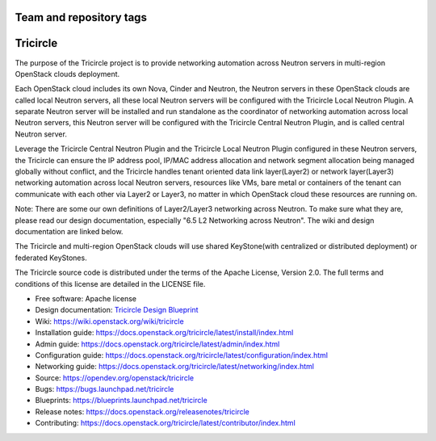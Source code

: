 ========================
Team and repository tags
========================

.. image:: https://governance.openstack.org/tc/badges/tricircle.svg
    :target: https://governance.openstack.org/tc/reference/tags/index.html

.. Change things from this point on

=========
Tricircle
=========

The purpose of the Tricircle project is to provide networking automation
across Neutron servers in multi-region OpenStack clouds deployment.

Each OpenStack cloud includes its own Nova, Cinder and Neutron, the Neutron
servers in these OpenStack clouds are called local Neutron servers, all these
local Neutron servers will be configured with the Tricircle Local Neutron
Plugin. A separate Neutron server will be installed and run standalone as
the coordinator of networking automation across local Neutron servers, this
Neutron server will be configured with the Tricircle Central Neutron Plugin,
and is called central Neutron server.

Leverage the Tricircle Central Neutron Plugin and the Tricircle Local Neutron
Plugin configured in these Neutron servers, the Tricircle can ensure the
IP address pool, IP/MAC address allocation and  network segment allocation
being managed globally without conflict, and the Tricircle handles tenant
oriented data link layer(Layer2) or network layer(Layer3) networking
automation across local Neutron servers, resources like VMs, bare metal or
containers of the tenant can communicate with each other via Layer2 or Layer3,
no matter in which OpenStack cloud these resources are running on.

Note: There are some our own definitions of Layer2/Layer3 networking
across Neutron. To make sure what they are, please read our design
documentation, especially "6.5 L2 Networking across Neutron". The wiki and
design documentation are linked below.

The Tricircle and multi-region OpenStack clouds will use shared
KeyStone(with centralized or distributed deployment) or federated KeyStones.

The Tricircle source code is distributed under the terms of the Apache
License, Version 2.0. The full terms and conditions of this license are
detailed in the LICENSE file.

* Free software: Apache license
* Design documentation: `Tricircle Design Blueprint <https://docs.google.com/document/d/1zcxwl8xMEpxVCqLTce2-dUOtB-ObmzJTbV1uSQ6qTsY/>`_
* Wiki: https://wiki.openstack.org/wiki/tricircle
* Installation guide: https://docs.openstack.org/tricircle/latest/install/index.html
* Admin guide: https://docs.openstack.org/tricircle/latest/admin/index.html
* Configuration guide: https://docs.openstack.org/tricircle/latest/configuration/index.html
* Networking guide: https://docs.openstack.org/tricircle/latest/networking/index.html
* Source: https://opendev.org/openstack/tricircle
* Bugs: https://bugs.launchpad.net/tricircle
* Blueprints: https://blueprints.launchpad.net/tricircle
* Release notes: https://docs.openstack.org/releasenotes/tricircle
* Contributing: https://docs.openstack.org/tricircle/latest/contributor/index.html

